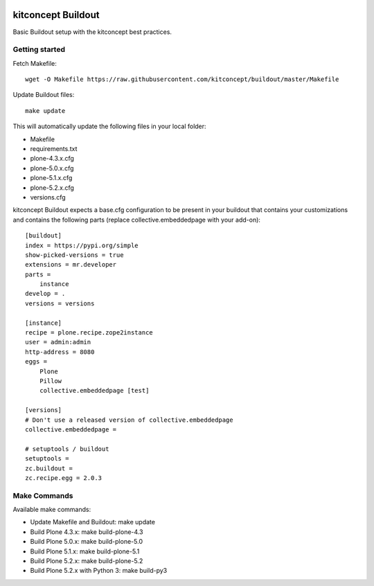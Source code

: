 .. image:: https://travis-ci.org/kitconcept/buildout.svg?branch=master
    :target: https://travis-ci.org/kitconcept/buildout

kitconcept Buildout
===================

Basic Buildout setup with the kitconcept best practices.

Getting started
---------------

Fetch Makefile::

    wget -O Makefile https://raw.githubusercontent.com/kitconcept/buildout/master/Makefile

Update Buildout files::

    make update

This will automatically update the following files in your local folder:

- Makefile
- requirements.txt
- plone-4.3.x.cfg
- plone-5.0.x.cfg
- plone-5.1.x.cfg
- plone-5.2.x.cfg
- versions.cfg

kitconcept Buildout expects a base.cfg configuration to be present in your buildout that contains your customizations and contains the following parts (replace collective.embeddedpage with your add-on)::

    [buildout]
    index = https://pypi.org/simple
    show-picked-versions = true
    extensions = mr.developer
    parts =
        instance
    develop = .
    versions = versions

    [instance]
    recipe = plone.recipe.zope2instance
    user = admin:admin
    http-address = 8080
    eggs =
        Plone
        Pillow
        collective.embeddedpage [test]

    [versions]
    # Don't use a released version of collective.embeddedpage
    collective.embeddedpage =

    # setuptools / buildout
    setuptools =
    zc.buildout =
    zc.recipe.egg = 2.0.3


Make Commands
-------------

Available make commands:

- Update Makefile and Buildout: make update
- Build Plone 4.3.x: make build-plone-4.3
- Build Plone 5.0.x: make build-plone-5.0
- Build Plone 5.1.x: make build-plone-5.1
- Build Plone 5.2.x: make build-plone-5.2
- Build Plone 5.2.x with Python 3: make build-py3

